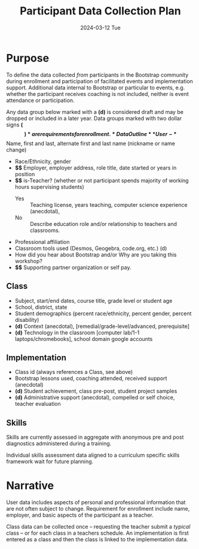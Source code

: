 #+TITLE: Participant Data Collection Plan
#+SUBTITLE: 2024-03-12 Tue
#+EXPORT_FILE_NAME: ../dataplan.odt
#+OPTIONS: toc:nil
* Purpose
To define the data collected /from/ participants in the Bootstrap
community during enrollment and participation of
facilitated events and implementation support. Additional data
internal to Bootstrap or particular to events, e.g. whether the
participant receives coaching is not included, neither is event
attendance or participation.

Any data group below marked with a *(d)* is considered draft and may be
dropped or included in a later year. Data groups marked with two
dollar signs *($$)* are requirements for enrollment.
* Data Outline
** User
- *$$* Name, first and last, alternate first and last name (nickname or name change)
- Race/Ethnicity, gender
- *$$* Employer, employer address, role title, date started or years in position
- *$$* is-Teacher? (whether or not participant spends majority of working hours supervising students)
  - Yes :: Teaching license, years teaching, computer science experience (anecdotal),
  - No :: Describe education role and/or relationship to teachers and classrooms.
- Professional affiliation
- Classroom tools used (Desmos, Geogebra, code.org, etc.) (d)
- How did you hear about Bootstrap and/or Why are you taking this workshop?
- *$$* Supporting partner organization or self pay.
** Class
- Subject, start/end dates, course title, grade level or student age
- School, district, state
- Student demographics (percent race/ethnicity, percent gender, percent disability)
- *(d)* Context (anecdotal), [remedial/grade-level/advanced, prerequisite]
- *(d)* Technology in the classroom
  [computer lab/1-1 laptops/chromebooks], school domain google
  accounts
** Implementation
- Class id (always references a Class, see above)
- Bootstrap lessons used, coaching attended, received support (anecdotal)
- *(d)* Student achievement, class pre-post, student project samples
- *(d)* Administrative support (anecdotal), compelled or self choice,
  teacher evaluation
** Skills
Skills are currently assessed in aggregate with anonymous pre and post
diagnostics administered during a training.
# Diagnostic is a misnomer: we don't use this data to craft instruction. Rather, we use pre and post data to investigate growth in knowledge at the end of the training event.

Individual skills assessment data aligned to a curriculum specific
skills framework wait for future planning.
* Narrative
User data includes aspects of personal and professional information
that are not often subject to change. Requirement for enrollment
include name, employer, and basic aspects of the participant as a
teacher.

Class data can be collected once -- requesting the teacher submit a
/typical/ class -- or for each class in a teachers schedule. An
implementation is first entered as a class and then the class is
linked to the implementation data.
